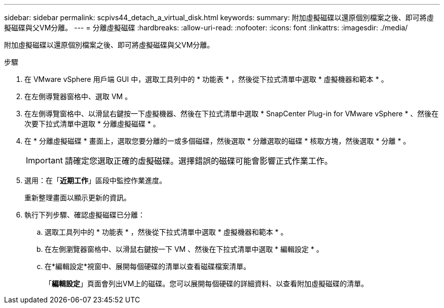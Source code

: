 ---
sidebar: sidebar 
permalink: scpivs44_detach_a_virtual_disk.html 
keywords:  
summary: 附加虛擬磁碟以還原個別檔案之後、即可將虛擬磁碟與父VM分離。 
---
= 分離虛擬磁碟
:hardbreaks:
:allow-uri-read: 
:nofooter: 
:icons: font
:linkattrs: 
:imagesdir: ./media/


[role="lead"]
附加虛擬磁碟以還原個別檔案之後、即可將虛擬磁碟與父VM分離。

.步驟
. 在 VMware vSphere 用戶端 GUI 中，選取工具列中的 * 功能表 * ，然後從下拉式清單中選取 * 虛擬機器和範本 * 。
. 在左側導覽器窗格中、選取 VM 。
. 在左側導覽窗格中、以滑鼠右鍵按一下虛擬機器、然後在下拉式清單中選取 * SnapCenter Plug-in for VMware vSphere * 、然後在次要下拉式清單中選取 * 分離虛擬磁碟 * 。
. 在 * 分離虛擬磁碟 * 畫面上，選取您要分離的一或多個磁碟，然後選取 * 分離選取的磁碟 * 核取方塊，然後選取 * 分離 * 。
+

IMPORTANT: 請確定您選取正確的虛擬磁碟。選擇錯誤的磁碟可能會影響正式作業工作。

. 選用：在「*近期工作*」區段中監控作業進度。
+
重新整理畫面以顯示更新的資訊。

. 執行下列步驟、確認虛擬磁碟已分離：
+
.. 選取工具列中的 * 功能表 * ，然後從下拉式清單中選取 * 虛擬機器和範本 * 。
.. 在左側瀏覽器窗格中、以滑鼠右鍵按一下 VM 、然後在下拉式清單中選取 * 編輯設定 * 。
.. 在*編輯設定*視窗中、展開每個硬碟的清單以查看磁碟檔案清單。
+
「*編輯設定*」頁面會列出VM上的磁碟。您可以展開每個硬碟的詳細資料、以查看附加虛擬磁碟的清單。




